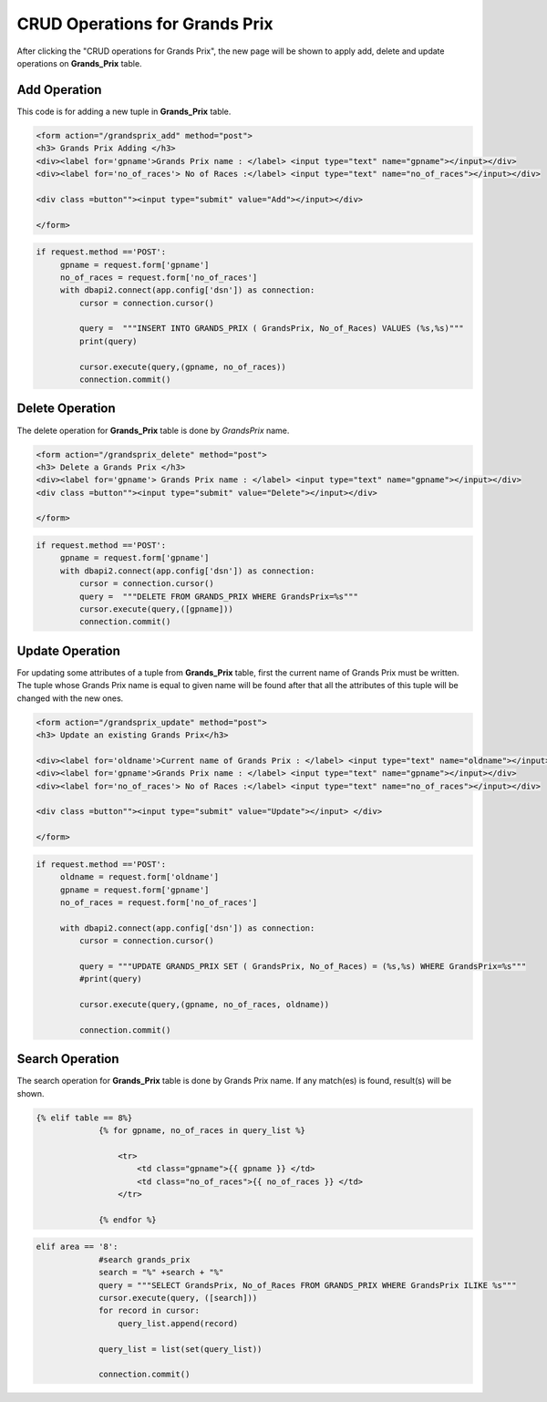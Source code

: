 CRUD Operations for Grands Prix
^^^^^^^^^^^^^^^^^^^^^^^^^^^^^^^

After clicking the "CRUD operations for Grands Prix", the new page will be shown to apply add, delete and update operations on **Grands_Prix** table.

*************
Add Operation
*************

This code is for adding a new tuple in **Grands_Prix** table.

.. code-block:: html

   <form action="/grandsprix_add" method="post">
   <h3> Grands Prix Adding </h3>
   <div><label for='gpname'>Grands Prix name : </label> <input type="text" name="gpname"></input></div>
   <div><label for='no_of_races'> No of Races :</label> <input type="text" name="no_of_races"></input></div>

   <div class =button""><input type="submit" value="Add"></input></div>

   </form>


.. code-block:: python

   if request.method =='POST':
        gpname = request.form['gpname']
        no_of_races = request.form['no_of_races']
        with dbapi2.connect(app.config['dsn']) as connection:
            cursor = connection.cursor()

            query =  """INSERT INTO GRANDS_PRIX ( GrandsPrix, No_of_Races) VALUES (%s,%s)"""
            print(query)

            cursor.execute(query,(gpname, no_of_races))
            connection.commit()



****************
Delete Operation
****************

The delete operation for **Grands_Prix** table is done by *GrandsPrix* name.

.. code-block:: html

   <form action="/grandsprix_delete" method="post">
   <h3> Delete a Grands Prix </h3>
   <div><label for='gpname'> Grands Prix name : </label> <input type="text" name="gpname"></input></div>
   <div class =button""><input type="submit" value="Delete"></input></div>

   </form>


.. code-block:: python

   if request.method =='POST':
        gpname = request.form['gpname']
        with dbapi2.connect(app.config['dsn']) as connection:
            cursor = connection.cursor()
            query =  """DELETE FROM GRANDS_PRIX WHERE GrandsPrix=%s"""
            cursor.execute(query,([gpname]))
            connection.commit()


****************
Update Operation
****************

For updating some attributes of a tuple from **Grands_Prix** table, first the current name of Grands Prix must be written.
The tuple whose Grands Prix name is equal to given name will be found after that all the attributes of this tuple will be changed with the new ones.

.. code-block:: html

   <form action="/grandsprix_update" method="post">
   <h3> Update an existing Grands Prix</h3>

   <div><label for='oldname'>Current name of Grands Prix : </label> <input type="text" name="oldname"></input></div>
   <div><label for='gpname'>Grands Prix name : </label> <input type="text" name="gpname"></input></div>
   <div><label for='no_of_races'> No of Races :</label> <input type="text" name="no_of_races"></input></div>

   <div class =button""><input type="submit" value="Update"></input> </div>

   </form>


.. code-block:: python

   if request.method =='POST':
        oldname = request.form['oldname']
        gpname = request.form['gpname']
        no_of_races = request.form['no_of_races']

        with dbapi2.connect(app.config['dsn']) as connection:
            cursor = connection.cursor()

            query = """UPDATE GRANDS_PRIX SET ( GrandsPrix, No_of_Races) = (%s,%s) WHERE GrandsPrix=%s"""
            #print(query)

            cursor.execute(query,(gpname, no_of_races, oldname))

            connection.commit()



****************
Search Operation
****************

The search operation for **Grands_Prix** table is done by Grands Prix name. If any match(es) is found, result(s) will be shown.


.. code-block:: html

   {% elif table == 8%}
                {% for gpname, no_of_races in query_list %}

                    <tr>
                        <td class="gpname">{{ gpname }} </td>
                        <td class="no_of_races">{{ no_of_races }} </td>
                    </tr>

                {% endfor %}


.. code-block:: python

   elif area == '8':
                #search grands_prix
                search = "%" +search + "%"
                query = """SELECT GrandsPrix, No_of_Races FROM GRANDS_PRIX WHERE GrandsPrix ILIKE %s"""
                cursor.execute(query, ([search]))
                for record in cursor:
                    query_list.append(record)

                query_list = list(set(query_list))

                connection.commit()
